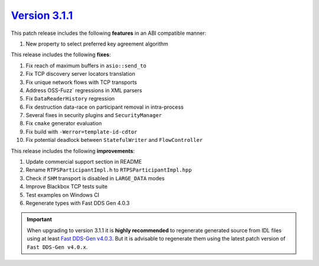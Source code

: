 `Version 3.1.1 <https://fast-dds.docs.eprosima.com/en/v3.1.1/index.html>`_
^^^^^^^^^^^^^^^^^^^^^^^^^^^^^^^^^^^^^^^^^^^^^^^^^^^^^^^^^^^^^^^^^^^^^^^^^^

This patch release includes the following **features** in an ABI compatible manner:

#. New property to select preferred key agreement algorithm

This release includes the following **fixes**:

#. Fix reach of maximum buffers in ``asio::send_to``
#. Fix TCP discovery server locators translation
#. Fix unique network flows with TCP transports
#. Address OSS-Fuzz` regressions in XML parsers
#. Fix ``DataReaderHistory`` regression
#. Fix destruction data-race on participant removal in intra-process
#. Several fixes in security plugins and ``SecurityManager``
#. Fix ``cmake`` generator evaluation
#. Fix build with ``-Werror=template-id-cdtor``
#. Fix potential deadlock between ``StatefulWriter`` and ``FlowController``

This release includes the following **improvements**:

#. Update commercial support section in README
#. Rename ``RTPSParticipantImpl.h`` to ``RTPSParticipantImpl.hpp``
#. Check if ``SHM`` transport is disabled in ``LARGE_DATA`` modes
#. Improve Blackbox TCP tests suite
#. Test examples on Windows CI
#. Regenerate types with Fast DDS Gen 4.0.3

.. important::

    When upgrading to version 3.1.1 it is **highly recommended** to regenerate generated source from IDL files
    using at least `Fast DDS-Gen v4.0.3 <https://github.com/eProsima/Fast-DDS-Gen/releases/tag/v4.0.3>`_.
    But it is advisable to regenerate them using the latest patch version of ``Fast DDS-Gen v4.0.x``.
